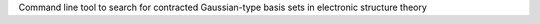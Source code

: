 Command line tool to search for contracted Gaussian-type basis sets in electronic structure theory


